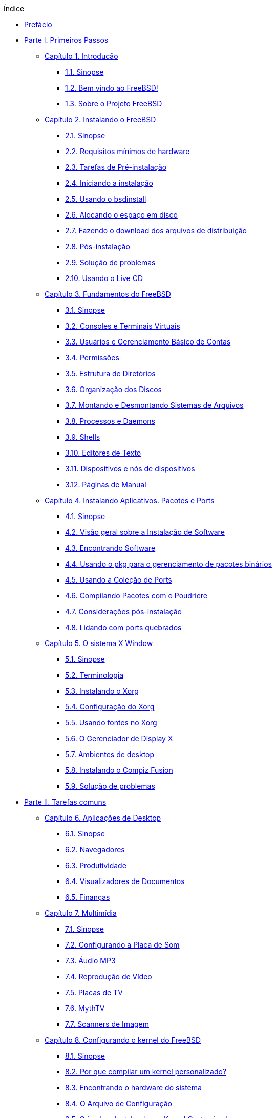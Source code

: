 // Code generated by the FreeBSD Documentation toolchain. DO NOT EDIT.
// Please don't change this file manually but run `make` to update it.
// For more information, please read the FreeBSD Documentation Project Primer

[.toc]
--
[.toc-title]
Índice

* link:preface[Prefácio]
* link:parti[Parte I. Primeiros Passos]
** link:introduction[Capítulo 1. Introdução]
*** link:introduction/#introduction-synopsis[1.1. Sinopse]
*** link:introduction/#nutshell[1.2. Bem vindo ao FreeBSD!]
*** link:introduction/#history[1.3. Sobre o Projeto FreeBSD]
** link:bsdinstall[Capítulo 2. Instalando o FreeBSD]
*** link:bsdinstall/#bsdinstall-synopsis[2.1. Sinopse]
*** link:bsdinstall/#bsdinstall-hardware[2.2. Requisitos mínimos de hardware]
*** link:bsdinstall/#bsdinstall-pre[2.3. Tarefas de Pré-instalação]
*** link:bsdinstall/#bsdinstall-start[2.4. Iniciando a instalação]
*** link:bsdinstall/#using-bsdinstall[2.5. Usando o bsdinstall]
*** link:bsdinstall/#bsdinstall-partitioning[2.6. Alocando o espaço em disco]
*** link:bsdinstall/#bsdinstall-fetching-distribution[2.7. Fazendo o download dos arquivos de distribuição]
*** link:bsdinstall/#bsdinstall-post[2.8. Pós-instalação]
*** link:bsdinstall/#bsdinstall-install-trouble[2.9. Solução de problemas]
*** link:bsdinstall/#using-live-cd[2.10. Usando o Live CD]
** link:basics[Capítulo 3. Fundamentos do FreeBSD]
*** link:basics/#basics-synopsis[3.1. Sinopse]
*** link:basics/#consoles[3.2. Consoles e Terminais Virtuais]
*** link:basics/#users-synopsis[3.3. Usuários e Gerenciamento Básico de Contas]
*** link:basics/#permissions[3.4. Permissões]
*** link:basics/#dirstructure[3.5. Estrutura de Diretórios]
*** link:basics/#disk-organization[3.6. Organização dos Discos]
*** link:basics/#mount-unmount[3.7. Montando e Desmontando Sistemas de Arquivos]
*** link:basics/#basics-processes[3.8. Processos e Daemons]
*** link:basics/#shells[3.9. Shells]
*** link:basics/#editors[3.10. Editores de Texto]
*** link:basics/#basics-devices[3.11. Dispositivos e nós de dispositivos]
*** link:basics/#basics-more-information[3.12. Páginas de Manual]
** link:ports[Capítulo 4. Instalando Aplicativos. Pacotes e Ports]
*** link:ports/#ports-synopsis[4.1. Sinopse]
*** link:ports/#ports-overview[4.2. Visão geral sobre a Instalação de Software]
*** link:ports/#ports-finding-applications[4.3. Encontrando Software]
*** link:ports/#pkgng-intro[4.4. Usando o pkg para o gerenciamento de pacotes binários]
*** link:ports/#ports-using[4.5. Usando a Coleção de Ports]
*** link:ports/#ports-poudriere[4.6. Compilando Pacotes com o Poudriere]
*** link:ports/#ports-nextsteps[4.7. Considerações pós-instalação]
*** link:ports/#ports-broken[4.8. Lidando com ports quebrados]
** link:x11[Capítulo 5. O sistema X Window]
*** link:x11/#x11-synopsis[5.1. Sinopse]
*** link:x11/#x-understanding[5.2. Terminologia]
*** link:x11/#x-install[5.3. Instalando o Xorg]
*** link:x11/#x-config[5.4. Configuração do Xorg]
*** link:x11/#x-fonts[5.5. Usando fontes no Xorg]
*** link:x11/#x-xdm[5.6. O Gerenciador de Display X]
*** link:x11/#x11-wm[5.7. Ambientes de desktop]
*** link:x11/#x-compiz-fusion[5.8. Instalando o Compiz Fusion]
*** link:x11/#x11-troubleshooting[5.9. Solução de problemas]
* link:partii[Parte II. Tarefas comuns]
** link:desktop[Capítulo 6. Aplicações de Desktop]
*** link:desktop/#desktop-synopsis[6.1. Sinopse]
*** link:desktop/#desktop-browsers[6.2. Navegadores]
*** link:desktop/#desktop-productivity[6.3. Produtividade]
*** link:desktop/#desktop-viewers[6.4. Visualizadores de Documentos]
*** link:desktop/#desktop-finance[6.5. Finanças]
** link:multimedia[Capítulo 7. Multimídia]
*** link:multimedia/#multimedia-synopsis[7.1. Sinopse]
*** link:multimedia/#sound-setup[7.2. Configurando a Placa de Som]
*** link:multimedia/#sound-mp3[7.3. Áudio MP3]
*** link:multimedia/#video-playback[7.4. Reprodução de Vídeo]
*** link:multimedia/#tvcard[7.5. Placas de TV]
*** link:multimedia/#mythtv[7.6. MythTV]
*** link:multimedia/#scanners[7.7. Scanners de Imagem]
** link:kernelconfig[Capítulo 8. Configurando o kernel do FreeBSD]
*** link:kernelconfig/#kernelconfig-synopsis[8.1. Sinopse]
*** link:kernelconfig/#kernelconfig-custom-kernel[8.2. Por que compilar um kernel personalizado?]
*** link:kernelconfig/#kernelconfig-devices[8.3. Encontrando o hardware do sistema]
*** link:kernelconfig/#kernelconfig-config[8.4. O Arquivo de Configuração]
*** link:kernelconfig/#kernelconfig-building[8.5. Criando e Instalando um Kernel Customizado]
*** link:kernelconfig/#kernelconfig-trouble[8.6. Se algo der errado]
** link:printing[Capítulo 9. Impressão]
*** link:printing/#printing-quick-start[9.1. Inicio Rápido]
*** link:printing/#printing-connections[9.2. Conexões de Impressora]
*** link:printing/#printing-pdls[9.3. Linguagens de Descrição de Página Comuns]
*** link:printing/#printing-direct[9.4. Impressão Direta]
*** link:printing/#printing-lpd[9.5. LPD (Daemon de impressora de linha)]
*** link:printing/#printing-other[9.6. Outros sistemas de impressão]
** link:linuxemu[Capítulo 10. Compatibilidade binária com o Linux(R)]
*** link:linuxemu/#linuxemu-synopsis[10.1. Sinopse]
*** link:linuxemu/#linuxemu-lbc-install[10.2. Configurando a compatibilidade binária com o Linux(TM)]
*** link:linuxemu/#linuxemu-advanced[10.3. Tópicos Avançados]
* link:partiii[Parte III. Administração do Sistema]
** link:config[Capítulo 11. Configuração e Ajuste]
*** link:config/#config-synopsis[11.1. Sinopse]
*** link:config/#configtuning-starting-services[11.2. Inicialização de Serviços]
*** link:config/#configtuning-cron[11.3. Configurando o man:cron[8]]
*** link:config/#configtuning-rcd[11.4. Gerenciando Serviços no FreeBSD]
*** link:config/#config-network-setup[11.5. Configurando Placas de Interface de Rede]
*** link:config/#configtuning-virtual-hosts[11.6. Hosts Virtuais]
*** link:config/#configtuning-syslog[11.7. Configurando o log do sistema]
*** link:config/#configtuning-configfiles[11.8. Arquivos de Configuração]
*** link:config/#configtuning-sysctl[11.9. Efetuando ajustes com o man:sysctl[8]]
*** link:config/#configtuning-disk[11.10. Otimização de Discos]
*** link:config/#configtuning-kernel-limits[11.11. Ajustando os Limites do Kernel]
*** link:config/#adding-swap-space[11.12. Adicionando Espaço de Swap]
*** link:config/#acpi-overview[11.13. Gerenciamento de energia e recursos]
** link:boot[Capítulo 12. O processo de inicialização do FreeBSD]
*** link:boot/#boot-synopsis[12.1. Sinopse]
*** link:boot/#boot-introduction[12.2. Processo de Inicialização do FreeBSD]
*** link:boot/#boot-splash[12.3. Configurando telas iniciais de inicialização]
*** link:boot/#device-hints[12.4. Sugestões de dispositivos]
*** link:boot/#boot-shutdown[12.5. Sequência de Desligamento]
** link:security[Capítulo 13. Segurança]
*** link:security/#security-synopsis[13.1. Sinopse]
*** link:security/#security-intro[13.2. Introdução]
*** link:security/#one-time-passwords[13.3. Senhas de Uso Unico]
*** link:security/#tcpwrappers[13.4. TCP Wrapper]
*** link:security/#kerberos5[13.5. Kerberos]
*** link:security/#openssl[13.6. OpenSSL]
*** link:security/#ipsec[13.7. VPN Sobre IPsec]
*** link:security/#openssh[13.8. OpenSSH]
*** link:security/#fs-acl[13.9. Listas de Controle de Acesso]
*** link:security/#security-pkg[13.10. Monitorando Problemas de Segurança de Terceiros]
*** link:security/#security-advisories[13.11. Avisos de Segurança do FreeBSD]
*** link:security/#security-accounting[13.12. Auditoria de Processo]
*** link:security/#security-resourcelimits[13.13. Limites de Recursos]
*** link:security/#security-sudo[13.14. Administração Compartilhada com Sudo]
** link:jails[Capítulo 14. Jails]
*** link:jails/#jails-synopsis[14.1. Sinopse]
*** link:jails/#jails-terms[14.2. Termos Relacionados à Jails]
*** link:jails/#jails-build[14.3. Criando e Controlando Jails]
*** link:jails/#jails-tuning[14.4. Tuning e Administração]
*** link:jails/#jails-application[14.5. Atualizando Múltiplas Jails]
*** link:jails/#jails-ezjail[14.6. Gerenciando Jails com o ezjail]
** link:mac[Capítulo 15. Controle de acesso obrigatório]
*** link:mac/#mac-synopsis[15.1. Sinopse]
*** link:mac/#mac-inline-glossary[15.2. Termos chave]
*** link:mac/#mac-understandlabel[15.3. Entendendo os rótulos MAC]
*** link:mac/#mac-planning[15.4. Planejando a configuração de segurança]
*** link:mac/#mac-policies[15.5. Políticas MAC Disponíveis]
*** link:mac/#mac-userlocked[15.6. Bloqueio do Usuário]
*** link:mac/#mac-implementing[15.7. Nagios em Jail MAC]
*** link:mac/#mac-troubleshoot[15.8. Solução de problemas do framework MAC]
** link:audit[Capítulo 16. Auditoria de Evento de Segurança]
*** link:audit/#audit-synopsis[16.1. Sinopse]
*** link:audit/#audit-inline-glossary[16.2. Termos chave]
*** link:audit/#audit-config[16.3. Configuração de Auditoria]
*** link:audit/#audit-administration[16.4. Trabalhando com Trilhas de Auditoria]
** link:disks[Capítulo 17. Armazenamento]
*** link:disks/#disks-synopsis[17.1. Sinopse]
*** link:disks/#disks-adding[17.2. Adicionando Discos]
*** link:disks/#disks-growing[17.3. Redimensionando e Ampliando Discos]
*** link:disks/#usb-disks[17.4. Dispositivos de Armazenamento USB]
*** link:disks/#creating-cds[17.5. Criando e Usando Mídia em CD]
*** link:disks/#creating-dvds[17.6. Criando e Usando Mídia de DVD]
*** link:disks/#floppies[17.7. Criando e Usando Disquetes]
*** link:disks/#backup-basics[17.8. Noções Básicas de Backup]
*** link:disks/#disks-virtual[17.9. Discos de Memória]
*** link:disks/#snapshots[17.10. Snapshots de Sistemas de Arquivos]
*** link:disks/#quotas[17.11. Cotas de Disco]
*** link:disks/#disks-encrypting[17.12. Criptografando Partições de Disco]
*** link:disks/#swap-encrypting[17.13. Criptografando Swap]
*** link:disks/#disks-hast[17.14. Alta Disponibilidade de Armazenamento (HAST)]
** link:geom[Capítulo 18. GEOM. Framework de Transformação de Disco Modular]
*** link:geom/#geom-synopsis[18.1. Sinopse]
*** link:geom/#geom-striping[18.2. RAID0 - Striping]
*** link:geom/#geom-mirror[18.3. RAID1 - Espelhamento]
*** link:geom/#geom-raid3[18.4. RAID3 - Distribuição em Nível de Byte com Paridade Dedicada]
*** link:geom/#geom-graid[18.5. Dispositivos RAID por Software]
*** link:geom/#geom-ggate[18.6. GEOM Network Gate]
*** link:geom/#geom-glabel[18.7. Rotulando Dispositivos de Disco]
*** link:geom/#geom-gjournal[18.8. Journaling UFS através do  GEOM]
** link:zfs[Capítulo 19. O sistema de arquivos Z (ZFS)]
*** link:zfs/#zfs-differences[19.1. O que torna o ZFS diferente]
*** link:zfs/#zfs-quickstart[19.2. Guia de Início Rápido]
*** link:zfs/#zfs-zpool[19.3. Administração `zpool`]
*** link:zfs/#zfs-zfs[19.4. Administração do `zfs`]
*** link:zfs/#zfs-zfs-allow[19.5. Administração Delegada]
*** link:zfs/#zfs-advanced[19.6. Tópicos Avançados]
*** link:zfs/#zfs-links[19.7. Recursos adicionais]
*** link:zfs/#zfs-term[19.8. Recursos e terminologia do  ZFS]
** link:filesystems[Capítulo 20. Outros Sistemas de Arquivos]
*** link:filesystems/#filesystems-synopsis[20.1. Sinopse]
*** link:filesystems/#filesystems-linux[20.2. Sistemas de arquivos do Linux(TM)]
** link:virtualization[Capítulo 21. Virtualização]
*** link:virtualization/#virtualization-synopsis[21.1. Sinopse]
*** link:virtualization/#virtualization-guest-parallels[21.2. FreeBSD como Sistema Operacional Convidado no Parallels para Mac OS(TM) X]
*** link:virtualization/#virtualization-guest-virtualpc[21.3. FreeBSD como sistema convidado no Virtual PC para Windows(TM)]
*** link:virtualization/#virtualization-guest-vmware[21.4. FreeBSD como Sistema Operacional Convidado no VMware Fusion para Mac OS(TM)]
*** link:virtualization/#virtualization-guest-virtualbox[21.5. FreeBSD como Sistema Operacional Convidado no VirtualBox(TM)]
*** link:virtualization/#virtualization-host-virtualbox[21.6. FreeBSD como Host com VirtualBox(TM)]
*** link:virtualization/#virtualization-host-bhyve[21.7. FreeBSD como um Host bhyve]
*** link:virtualization/#virtualization-host-xen[21.8. FreeBSD como Host Xen(TM)]
** link:l10n[Capítulo 22. Localização - Uso e Configuração do i18n/L10n]
*** link:l10n/#l10n-synopsis[22.1. Sinopse]
*** link:l10n/#using-localization[22.2. Usando Localização]
*** link:l10n/#l10n-compiling[22.3. Encontrando Aplicações i18n]
*** link:l10n/#lang-setup[22.4. Configuração de Localização para Idiomas Específicos]
** link:cutting-edge[Capítulo 23. Atualização e Upgrade do FreeBSD]
*** link:cutting-edge/#updating-upgrading-synopsis[23.1. Sinopse]
*** link:cutting-edge/#updating-upgrading-freebsdupdate[23.2. Atualização do FreeBSD]
*** link:cutting-edge/#updating-upgrading-documentation[23.3. Atualizando o Conjunto de Documentação]
*** link:cutting-edge/#current-stable[23.4. Acompanhando um ramo de desenvolvimento]
*** link:cutting-edge/#makeworld[23.5. Atualizando o FreeBSD a partir do código fonte]
*** link:cutting-edge/#small-lan[23.6. Atualização de várias máquinas]
** link:dtrace[Capítulo 24. DTrace]
*** link:dtrace/#dtrace-synopsis[24.1. Sinopse]
*** link:dtrace/#dtrace-implementation[24.2. Diferenças de Implementação]
*** link:dtrace/#dtrace-enable[24.3. Ativando o Suporte do DTrace]
*** link:dtrace/#dtrace-using[24.4. Usando o DTrace]
** link:usb-device-mode[Capítulo 25. Modo de dispositivo USB/USB OTG]
*** link:usb-device-mode/#usb-device-mode-synopsis[25.1. Sinopse]
*** link:usb-device-mode/#usb-device-mode-terminals[25.2. Portas Seriais Virtuais USB]
*** link:usb-device-mode/#usb-device-mode-network[25.3. Interfaces de rede do modo de dispositivo USB]
*** link:usb-device-mode/#usb-device-mode-storage[25.4. Dispositivo de armazenamento virtual USB]
* link:partiv[Parte IV. Comunicação de rede]
** link:serialcomms[Capítulo 26. Comunicações Seriais]
*** link:serialcomms/#serial-synopsis[26.1. Sinopse]
*** link:serialcomms/#serial[26.2. Terminologia serial e hardware]
*** link:serialcomms/#term[26.3. Terminais]
*** link:serialcomms/#dialup[26.4. Serviço Dial-in]
*** link:serialcomms/#dialout[26.5. Serviço de Dial-in]
*** link:serialcomms/#serialconsole-setup[26.6. Configurando o Console Serial]
** link:ppp-and-slip[Capítulo 27. PPP]
*** link:ppp-and-slip/#ppp-and-slip-synopsis[27.1. Sinopse]
*** link:ppp-and-slip/#userppp[27.2. Configurando o PPP]
*** link:ppp-and-slip/#ppp-troubleshoot[27.3. Solução de problemas de conexões PPP]
*** link:ppp-and-slip/#pppoe[27.4. Usando o PPP sobre Ethernet (PPPoE)]
*** link:ppp-and-slip/#pppoa[27.5. Usando PPP sobre ATM (PPPoA)]
** link:mail[Capítulo 28. Correio Eletrônico]
*** link:mail/#mail-synopsis[28.1. Sinopse]
*** link:mail/#mail-using[28.2. Componentes de Email]
*** link:mail/#sendmail[28.3. Arquivos de Configuração do Sendmail]
*** link:mail/#mail-changingmta[28.4. Alterando o Mail Transfer Agent]
*** link:mail/#mail-trouble[28.5. Solução de problemas]
*** link:mail/#mail-advanced[28.6. Tópicos Avançados]
*** link:mail/#outgoing-only[28.7. Configurando Apenas Envio]
*** link:mail/#SMTP-dialup[28.8. Usando Email com uma Conexão Dialup]
*** link:mail/#SMTP-Auth[28.9. Autenticação SMTP]
*** link:mail/#mail-agents[28.10. Mail User Agents]
*** link:mail/#mail-fetchmail[28.11. Usando o fetchmail]
*** link:mail/#mail-procmail[28.12. Usando o procmail]
** link:network-servers[Capítulo 29. Servidores de Rede]
*** link:network-servers/#network-servers-synopsis[29.1. Sinopse]
*** link:network-servers/#network-inetd[29.2. O super-servidor inetd]
*** link:network-servers/#network-nfs[29.3. Network File System (NFS)]
*** link:network-servers/#network-nis[29.4. Sistema de Informação de Rede (NIS)]
*** link:network-servers/#network-ldap[29.5. Protocolo leve de acesso de diretório ( LDAP )]
*** link:network-servers/#network-dhcp[29.6. Protocolo de configuração dinâmica de hosts (DHCP)]
*** link:network-servers/#network-dns[29.7. Sistema de Nomes de Domínio (DNS)]
*** link:network-servers/#network-apache[29.8. Servidor HTTP Apache]
*** link:network-servers/#network-ftp[29.9. Protocolo de Transferência de Arquivos (FTP)]
*** link:network-servers/#network-samba[29.10. Serviços de arquivos e impressão para clientes Microsoft(TM)Windows(TM) Clients (Samba)]
*** link:network-servers/#network-ntp[29.11. Sincronização de Relógio com NTP]
*** link:network-servers/#network-iscsi[29.12. Inicializador iSCSI e Configuração Alvo]
** link:firewalls[Capítulo 30. Firewalls]
*** link:firewalls/#firewalls-intro[30.1. Sinopse]
*** link:firewalls/#firewalls-concepts[30.2. Conceitos de Firewall]
*** link:firewalls/#firewalls-pf[30.3. PF]
*** link:firewalls/#firewalls-ipfw[30.4. IPFW]
*** link:firewalls/#firewalls-ipf[30.5. IPFILTER (IPF)]
*** link:firewalls/#firewalls-blacklistd[30.6. Blacklistd]
** link:advanced-networking[Capítulo 31. Rede Avançada]
*** link:advanced-networking/#advanced-networking-synopsis[31.1. Sinopse]
*** link:advanced-networking/#network-routing[31.2. Gateways e Rotas]
*** link:advanced-networking/#network-wireless[31.3. Rede sem fio]
*** link:advanced-networking/#network-usb-tethering[31.4. USB Tethering]
*** link:advanced-networking/#network-bluetooth[31.5. Bluetooth]
*** link:advanced-networking/#network-bridging[31.6. Bridging]
*** link:advanced-networking/#network-aggregation[31.7. Agregação de links e failover]
*** link:advanced-networking/#network-diskless[31.8. Operação Diskless com PXE]
*** link:advanced-networking/#network-ipv6[31.9. IPv6]
*** link:advanced-networking/#carp[31.10. Protocolo Comum de Redundância de Endereços (CARP)]
*** link:advanced-networking/#network-vlan[31.11. VLANs]
* link:partv[Parte V. Apêndices]
** link:mirrors[Apêndice Obtendo o FreeBSD]
*** link:mirrors/#mirrors-cdrom[CD and DVD Sets]
*** link:mirrors/#mirrors-ftp[Sites de FTP]
*** link:mirrors/#svn[Usando o Subversion]
*** link:mirrors/#mirrors-rsync[Usando o rsync]
** link:bibliography[Apêndice Bibliografia]
*** link:bibliography/#bibliography-freebsd[Livros específicos para o FreeBSD]
*** link:bibliography/#bibliography-userguides[Guias de usuários]
*** link:bibliography/#bibliography-adminguides[Guias de Administradores]
*** link:bibliography/#bibliography-programmers[Guias de programadores]
*** link:bibliography/#bibliography-osinternals[Internals do sistema operacional]
*** link:bibliography/#bibliography-security[Referências de segurança]
*** link:bibliography/#bibliography-hardware[Referências de Hardware]
*** link:bibliography/#bibliography-history[História do UNIX(TM)]
*** link:bibliography/#bibliography-journals[Periódicos, Jornais e Revistas]
** link:eresources[Apêndice Recursos na Internet]
*** link:eresources/#eresources-www[Websites]
*** link:eresources/#eresources-mail[Listas de Discussão]
*** link:eresources/#eresources-news[Grupos de Notícias Usenet]
*** link:eresources/#eresources-web[Espelhos Oficiais]
** link:pgpkeys[Apêndice Chaves OpenPGP]
*** link:pgpkeys/#pgpkeys-officers[Administradores]
--
